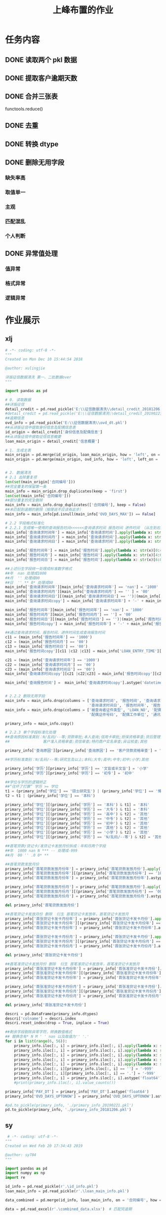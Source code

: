 #+TITLE: 上峰布置的作业

* 任务内容
** DONE 读取两个 pkl 数据
CLOSED: [2019-03-05 周二 17:12]
** DONE 提取客户逾期天数
CLOSED: [2019-03-05 周二 17:15]
** DONE 合并三张表
CLOSED: [2019-03-05 周二 17:18]
functools.reduce()
** DONE 去重
CLOSED: [2019-03-05 周二 17:29]
** DONE 转换 dtype
CLOSED: [2019-03-05 周二 17:42]
** DONE 删除无用字段
CLOSED: [2019-03-05 周二 17:49]
*** 缺失率高
*** 取值单一
*** 主观
*** 匹配混乱
*** 个人判断

** DONE 异常值处理
CLOSED: [2019-03-05 周二 17:49]
*** 值异常
*** 格式异常
*** 逻辑异常

* 作业展示
** xlj
#+begin_src python
# -*- coding: utf-8 -*-
"""
Created on Mon Dec 10 15:44:54 2018

@author: xulingjie

详版征信数据清洗 第一、二批数据over
"""

import pandas as pd

# 0. 读取数据
##详版征信
detail_credit = pd.read_pickle('E:\\征信数据清洗\\detail_credit_20181206.pkl')
#detail_credit = pd.read_pickle('E:\\征信数据清洗\\detail_credit_20190221.pkl')
##逾期信息
ovd_info = pd.read_pickle('E:\\征信数据清洗\\ovd_dt.pkl')
##从详版征信中提取身份信息及配偶信息表
id_origin = detail_credit['身份信息及配偶信息']
##从详版征信中提取征信信息概要
loan_main_origin = detail_credit['信息概要']

# 1. 生成主表 
main_origin = pd.merge(id_origin, loan_main_origin, how = 'left', on = '合同编号')
main_origin = pd.merge(main_origin, ovd_info, how = 'left', left_on = '合同编号', right_on = 'LOAN_NO')


# 2. 数据清洗
# 2.1 去除重复项
len(set(main_origin['合同编号']))
##完全重复的保留第一条
main_info = main_origin.drop_duplicates(keep = 'first')
len(set(main_info['合同编号']))
##部分重复的完全删除
main_info = main_info.drop_duplicates(['合同编号'], keep = False)
##未匹配到逾期的删除（按理说不应该有此步）
main_info = main_info[pd.isnull(main_info['OVD_DAYS_MAX']) == False]

# 2.2 字段格式标准化
# 2.2.1 生成唯一使用的查询报告时间<<<<<<查询请求时间 报告时间 进件时间 （从左到右按顺序认定）
main_info['查询请求时间年'] = main_info['查询请求时间'].apply(lambda x: str(x)[0:4])
main_info['查询请求时间月'] = main_info['查询请求时间'].apply(lambda x: str(x)[4:6])
main_info['查询请求时间日'] = main_info['查询请求时间'].apply(lambda x: str(x)[6:8])

main_info['报告时间年'] = main_info['报告时间'].apply(lambda x: str(x)[0:4])
main_info['报告时间月'] = main_info['报告时间'].apply(lambda x: str(x)[4:6])
main_info['报告时间日'] = main_info['报告时间'].apply(lambda x: str(x)[6:8])

##上述衍生字段统一处理成标准数字格式
##年  nan 处理成1000
##月  '' 处理成00
##日  '' ** 0* 处理成00
main_info['查询请求时间年'][main_info['查询请求时间年'] == 'nan'] = '1000'
main_info['查询请求时间月'][main_info['查询请求时间月'] == '' ] = '00'
main_info['查询请求时间日'][(main_info['查询请求时间日'] == '')|(main_info['查询请求时间日'] == '**')|(main_info['查询请求时间日'] == '0*')] = '00'
main_info['查询请求时间copy'] = main_info['查询请求时间年'] + '-' + main_info['查询请求时间月'] + '-' + main_info['查询请求时间日']

main_info['报告时间年'][main_info['报告时间年'] == 'nan'] = '1000'
main_info['报告时间月'][main_info['报告时间月'] == ''] = '00'
main_info['报告时间日'][(main_info['报告时间日'] == '')|(main_info['报告时间日'] == '**')|(main_info['报告时间日'] == '0*')] = '00'
main_info['报告时间copy'] = main_info['报告时间年'] + '-' + main_info['报告时间月'] + '-' + main_info['报告时间日']

##通过查询请求时间、报告时间、进件时间生成查询报告时间
c11 = (main_info['报告时间年'] == '1000')
c12 = (main_info['报告时间月'] == '00')
c13 = (main_info['报告时间日'] == '00')
main_info['报告时间copy'][c11 |c12 |c13] = main_info['LOAN_ENTRY_TIME'][c11 |c12 |c13].astype('object').apply(lambda x: str(x)[0:10])

c21 = (main_info['查询请求时间年'] == '1000')
c22 = (main_info['查询请求时间月'] == '00')
c23 = (main_info['查询请求时间日'] == '00')
main_info['查询请求时间copy'][c21 |c22|c23] = main_info['报告时间copy'][c21 |c22|c23]

main_info['查询报告时间'] =  main_info['查询请求时间copy'].astype('datetime64')


# 2.2.2 删除无用字段
main_info = main_info.drop(columns = ['查询请求时间', '报告时间', '查询请求时间年', '查询请求时间月', '查询请求时间copy', 
                                      '查询请求时间日', '报告时间年', '报告时间月', '报告时间日', '报告时间copy'])
main_info = main_info.drop(columns = ['被查询者证件类型', 'LOAN_NO', '配偶姓名', '配偶证件类型',
                                      '配偶证件号码', '配偶工作单位', '通讯地址', '户籍地址'])

primary_info = main_info.copy()

# 2.2.3 单个字段标准化处理
##查询原因标准类别：N/乱码/--等;贷款审批;本人查询;信用卡审批;担保资格审查;贷后管理;
##               客户准入资格审查;资信审查;特约商户实名审查;异议核查;其他

primary_info['查询原因'][primary_info['查询原因'] == '客户贷款资格审查'] = '贷款审批'

##学历标准类别：N/乱码/--等;研究生及以上;本科;大专;高中;中专;初中;小学;其他

primary_info['学历'][primary_info['学历'] == '文盲或半文盲'] = '小学'
primary_info['学历'][primary_info['学历'] == '初专'] = '初中'

##学位与学历的逻辑矫正 
##“往坏了打算” 学历 >= 学位
t1 = (primary_info['学位'] == '硕士研究生') | (primary_info['学位'] == '博士研究生')
t2 = t1 | (primary_info['学位'] == '本科')

primary_info['学位'][(primary_info['学历'] == '本科') & t1] = '本科'
primary_info['学位'][(primary_info['学历'] == '大专') & t1] = '本科'
primary_info['学位'][(primary_info['学历'] == '高中') & t2] = '其他'
primary_info['学位'][(primary_info['学历'] == '中专') & t2] = '其他'
primary_info['学位'][(primary_info['学历'] == '初中') & t2] = '其他'
primary_info['学位'][(primary_info['学历'] == '其他') & t2] = '其他'
primary_info['学位'][(primary_info['学历'] == '小学') & t2] = '其他'
primary_info['学位'][(primary_info['学历'] == 'N/乱码/--等') & t2] = '其他'

##首笔贷款/贷记卡/准贷记卡发放月份拆成：年和月两个字段
##年  1000 nan N *** -- 处理成-999 
##月  00 '' .0 0* **

##首笔贷款发放月份
primary_info['首笔贷款发放月份年'] = primary_info['首笔贷款发放月份'].apply(lambda x: str(x)[0: 4])
primary_info['首笔贷款发放月份年'][(primary_info['首笔贷款发放月份年'] == '1000')|(primary_info['首笔贷款发放月份年'] == 'nan')|(primary_info['首笔贷款发放月份年'] == 'N')|(primary_info['首笔贷款发放月份年'] == '***')] = '-999'
primary_info['首笔贷款发放月份年'] = primary_info['首笔贷款发放月份年'].astype('int64')

primary_info['首笔贷款发放月份月'] = primary_info['首笔贷款发放月份'].apply(lambda x: str(x)[4: 6]) 
primary_info['首笔贷款发放月份月'][(primary_info['首笔贷款发放月份月'] == '00')|(primary_info['首笔贷款发放月份月'] == '')|(primary_info['首笔贷款发放月份月'] == '.0')|(primary_info['首笔贷款发放月份月'] == '0*')|(primary_info['首笔贷款发放月份月'] == '**')] = '-999'
primary_info['首笔贷款发放月份月'] = primary_info['首笔贷款发放月份月'].astype('int64')

del primary_info['首笔贷款发放月份']

##首笔贷记卡发放月份 删除  衍生 首笔贷记卡发放年，首笔贷记卡发放月
primary_info['首张贷记卡发卡月份年'] = primary_info['首张贷记卡发卡月份'].apply(lambda x: str(x)[0: 4])
primary_info['首张贷记卡发卡月份年'][(primary_info['首张贷记卡发卡月份年'] == '1000')|(primary_info['首张贷记卡发卡月份年'] == 'nan')|(primary_info['首张贷记卡发卡月份年'] == 'N')|(primary_info['首张贷记卡发卡月份年'] == '***')] = '-999'
primary_info['首张贷记卡发卡月份年'] = primary_info['首张贷记卡发卡月份年'].astype('int64')

primary_info['首张贷记卡发卡月份月'] = primary_info['首张贷记卡发卡月份'].apply(lambda x: str(x)[4: 6])
primary_info['首张贷记卡发卡月份月'][(primary_info['首张贷记卡发卡月份月'] == '00')|(primary_info['首张贷记卡发卡月份月'] == '')|(primary_info['首张贷记卡发卡月份月'] == '.0')|(primary_info['首张贷记卡发卡月份月'] == '0*')|(primary_info['首张贷记卡发卡月份月'] == '**')] = '-999'
primary_info['首张贷记卡发卡月份月'] = primary_info['首张贷记卡发卡月份月'].astype('int64')

del primary_info['首张贷记卡发卡月份']

##首笔准贷记卡发放月份 删除  衍生 首笔准贷记卡发放年，首笔准贷记卡发放月
primary_info['首张准贷记卡发卡月份年'] = primary_info['首张准贷记卡发卡月份'].apply(lambda x: str(x)[0: 4])
primary_info['首张准贷记卡发卡月份年'][(primary_info['首张准贷记卡发卡月份年'] == '1000')|(primary_info['首张准贷记卡发卡月份年'] == 'nan')|(primary_info['首张准贷记卡发卡月份年'] == 'N')|(primary_info['首张准贷记卡发卡月份年'] == '***')|(primary_info['首张准贷记卡发卡月份年'] == '--')] = '-999'
primary_info['首张准贷记卡发卡月份年'] = primary_info['首张准贷记卡发卡月份年'].astype('int64')

primary_info['首张准贷记卡发卡月份月'] = primary_info['首张准贷记卡发卡月份'].apply(lambda x: str(x)[4: 6])
primary_info['首张准贷记卡发卡月份月'][(primary_info['首张准贷记卡发卡月份月'] == '00')|(primary_info['首张准贷记卡发卡月份月'] == '')|(primary_info['首张准贷记卡发卡月份月'] == '.0')|(primary_info['首张准贷记卡发卡月份月'] == '0*')|(primary_info['首张准贷记卡发卡月份月'] == '**')] = '-999'
primary_info['首张准贷记卡发卡月份月'] = primary_info['首张准贷记卡发卡月份月'].astype('int64')

del primary_info['首张准贷记卡发卡月份']

descri = pd.DataFrame(primary_info.dtypes)
descri['colname'] = descri.index
descri.reset_index(drop = True, inplace = True)

##剩余字段剔除异常字符，转换数值格式
## 替换含有* N M ' ' nan 以及取值为'' '.'
for i in list(range(6, 56)):
    primary_info.iloc[:, i] = primary_info.iloc[:, i].apply(lambda x: str(x).replace('*', ''))
    primary_info.iloc[:, i] = primary_info.iloc[:, i].apply(lambda x: str(x).replace('N', ''))
    primary_info.iloc[:, i] = primary_info.iloc[:, i].apply(lambda x: str(x).replace('M', ''))
    primary_info.iloc[:, i] = primary_info.iloc[:, i].apply(lambda x: str(x).replace(' ', ''))
    primary_info.iloc[:, i] = primary_info.iloc[:, i].apply(lambda x: str(x).replace('nan', ''))
    primary_info.iloc[:, i][primary_info.iloc[:, i] == ''] = '-999'
    primary_info.iloc[:, i][primary_info.iloc[:, i] == '.'] = '-999'
    primary_info.iloc[:, i] = primary_info.iloc[:, i].astype('float64')
    #print(primary_info.iloc[:, i].value_counts())

primary_info['PAY_DT'] = primary_info['PAY_DT'].astype('float64')
primary_info['OVD_DAYS_UPTONOW'] = primary_info['OVD_DAYS_UPTONOW'].astype('float64')

#pd.to_pickle(primary_info, './primary_info_20190221.pkl')
pd.to_pickle(primary_info, './primary_info_20181206.pkl')
#+end_src
** sy
#+begin_src python
 # -*- coding: utf-8 -*-
"""
Created on Wed Feb 20 17:34:43 2019

@author: sy784
"""

import pandas as pd
import numpy as np
import re

id_info = pd.read_pickle(r'.\id_info.pkl')
loan_main_info = pd.read_pickle(r'.\loan_main_info.pkl')

data_combined = pd.merge(id_info, loan_main_info, on = '合同编号', how = 'left')   # 链接两表

data = pd.read_excel(r'.\combined_data.xlsx')  # 匹配完逾期

data = data.drop_duplicates(subset = '合同编号', keep = 'first')  # 合同号去重


"""删除格式错误数据"""
# 删除于建模无用的列
col_del = ['通讯地址', '户籍地址', '配偶姓名', '配偶证件号码', '配偶工作单位']  # 建模可删的列
data = data.drop(col_del, axis = 1)

# 中文列
col_chinese = ['被查询者证件类型', '查询原因', '学历', '学位', '配偶证件类型']
for col_name in col_chinese:
    # 不满足中文条件的标为True
    condition_chinese = data[col_name].astype('str').apply(lambda x: re.match('^[\u4e00-\u9fa5]{0,}$', x) == None)
    data[col_name][condition_chinese] = np.nan

#期列（年月日）
col_date_1 = ['查询请求时间', '报告时间']
for col_name in col_date_1:
    data[col_name] = data[col_name].astype('str').apply(lambda x: x[0:8])
    # 除了能看清完整年月日的的标为True然后替换为空
    condition_date_1 = data[col_name].astype('str').apply(lambda x: re.match('^\d{4}(0?[1-9]|1[0-2])((0?[1-9])|((1|2)[0-9])|30|31)', x) == None)
    data[col_name][condition_date_1] = np.nan
    data[col_name] = data[col_name].astype('str')
    
# 日期列（年月）
col_date_2 = ['首笔贷款发放月份', '首张贷记卡发卡月份', '首张准贷记卡发卡月份']
for col_name in col_date_2:
    # 删除最后两位00
    data[col_name] = data[col_name].astype('str').apply(lambda x: x[0:-2])
    # 除了能看清完整年月的的标为True然后替换为空
    condition_date_2 = data[col_name].astype('str').apply(lambda x: re.match('^\d{4}(0?[1-9]|1[0-2])', x) == None)
    data[col_name][condition_date_2] = np.nan
    
# 性别（男女）
condition_sex = data['性别'].astype('str').apply(lambda x: re.match('[\u7537,\u5973]', x) == None)
data['性别'][condition_sex] = np.nan

# 婚姻状况(未婚已婚离异丧偶其他)
condition_sex = data['婚姻状况'].astype('str').apply(lambda x: re.match('[\u672a\u5a5a,\u5df2\u5a5a,\u79bb\u5f02,\u4e27\u5076,\u5176\u4ed6]', x) == None)
data['婚姻状况'][condition_sex] = np.nan

# 正数可能有小数点的列
col_posi_num = ['呆账余额', '资产处置余额', '保证人代偿余额', '贷款单月最高逾期总额', '贷记卡单月最高逾期金额', '准贷记卡60天以上单月最高透支余额', '未结清贷款合同总额', '未结清贷款贷款余额', '未结清贷款最近6个月平均应还款', '未销户贷记卡授信总额', '未销户单家行最高授信额', '未销户贷记卡单家行最低授信额', '未销户贷记卡已用额度', '未销户贷记卡最近6个月平均使用额度', '未销户准贷记卡授信总额', '未销户单家行最高授信额.1', '未销户准贷记卡单家行最低授信额', '未销户准贷记卡透支余额', '未销户准贷记卡最近6个月平均透支余额', '对外担保金额', '对外担保本金余额']
for col_name in col_posi_num:
    condition_posi_num = data[col_name].astype('str').apply(lambda x: re.match('^\+?\d+(\.\d+)?$', x) == None)
    data[col_name][condition_posi_num] = np.nan
    
# 正整数
col_posi_int = ['个人住房贷款笔数', '个人商用房贷款笔数', '其他贷款笔数', '贷记卡账户数', '准贷记卡账户数', '本人声明数目', '异议标注数目', '呆账笔数', '资产处置笔数', '保证人代偿笔数', '贷款逾期笔数', '贷款逾期月份数', '贷款最长逾期月数', '贷记卡逾期账户数', '贷记卡逾期月份数', '贷记卡最长逾期月数', '准贷记卡60天以上透支账户数', '准贷记卡60天以上透支月份数', '准贷记卡60天以上最长透支月数', '未结清贷款贷款法人机构数', '未结清贷款贷款机构数', '未结清贷款贷款笔数', '未销户贷记卡发卡法人机构数', '未销户贷记卡发卡机构数', '未销户贷记卡账户数', '未销户准贷记卡发卡法人机构数', '未销户准贷记卡发卡机构数', '未销户准贷记卡账户数', '对外担保笔数']
for col_name in col_posi_int:
    condition_posi_int = data[col_name].astype('str').apply(lambda x: re.match('^[1-9]\d*$', x) == None)
    data[col_name][condition_posi_int] = np.nan
#+end_src
** zyw
#+begin_src python
# -*- coding: utf-8 -*-
"""
灵杰小朋友的作业 - 建模数据清洗
"""

#%%
import os
import pandas as pd
import functools as ft

# 导入数据
os.getcwd()
id_info = pd.read_pickle(r"./modeling/id_info.pkl")
loan_main_info = pd.read_pickle(r"./modeling/loan_main_info.pkl")
over_day = pd.read_excel(r"./modeling/over_day.xlsx")

#%%
# 以id_info里的合同编号作主键，合并表格
data_final = ft.reduce(lambda left, right: pd.merge(left, right, how = 'left', on = '合同编号'), [id_info, loan_main_info, over_day])
data_final.info()

#%%
# 剔除重复数据
data_final = data_final.drop_duplicates() # 删去全部数据相同的重复合同号
duplicates = data_final[data_final['合同编号'].duplicated(keep=False)] # 查找仅合同编号一致的数据
data_final = data_final.drop(duplicates.index) # 删去全部仅合同号一致的数据

#%%
# 将空值、乱码全部替换为-99999
data_final = data_final.fillna(-99999) # 将当前全部nan数据替换为-99999
data_final.replace('N/乱码/--等', -99999, inplace=True)

#%%
# 修改应为字符型的变量类型，清洗异常值，删除无效变量
data_final.iloc[:, 3:15] = data_final.iloc[:, 3:15].astype(str) # 将数据转化为字符串格式
data_final.iloc[:, 3:15].columns

# 检查变量基本状况，进行清洗
data_final['被查询者证件类型'].groupby(data_final['被查询者证件类型']).size() # 99.8%的证件类型均为居民身份证

data_final['查询原因'].groupby(data_final['查询原因']).size()
data_final['性别'].groupby(data_final['性别']).size()
data_final['婚姻状况'].groupby(data_final['婚姻状况']).size()
data_final['学历'].groupby(data_final['学历']).size()
data_final['学位'].groupby(data_final['学位']).size()

# 检查变量是否有不合逻辑值
lo = data_final[data_final['婚姻状况']=='未婚']
lo['配偶姓名'].groupby(lo['配偶姓名']).size()
lo['配偶证件类型'].groupby(lo['配偶证件类型']).size()
lo[lo['配偶证件类型']=='居民身份证'].index.tolist()
data_final.loc[[707, 2362, 2598], ['婚姻状况']] = data_final.loc[[707, 2362, 2598], ['婚姻状况']].replace('未婚', '-99999')
lo['配偶证件号码'].groupby(lo['配偶证件号码']).size()
lo['配偶工作单位'].groupby(lo['配偶工作单位']).size()

lo1 = data_final[(data_final['学位']=='博士研究生')|(data_final['学位']=='硕士研究生')]
lo1['学历'].groupby(lo1['学历']).size()
lo1[lo1['学历']!='研究生及以上'].index.tolist()
data_final.loc[lo1[lo1['学历']!='研究生及以上'].index.tolist(), ['学历']] = '-99999'
lo2 = data_final[data_final['学位']=='本科']
lo2['学历'].groupby(lo2['学历']).size()
data_final.loc[lo1[lo1['学历']!='本科'].index.tolist(), ['学历']]='-99999'

# ['学历']变量再分组
data_final['学历'].groupby(data_final['学历']).size()
data_final.loc[data_final[data_final['学历']=='其他'].index.tolist(), ['学历']] = '-99999'
data_final.loc[data_final[(data_final['学历']=='中专')|(data_final['学历']=='初专')|(data_final['学历']=='初中')|(data_final['学历']=='小学')|(data_final['学历']=='文盲或半文盲')].index.tolist(), ['学历']] = '初中及以下'

# 删除无用变量
data_final.drop({'被查询者证件类型', '学位', '户籍地址', '通讯地址', '配偶姓名', '配偶证件类型', '配偶证件号码', '配偶工作单位'}, axis=1, inplace=True) # 想不出来有什么用处

#%% 
# 修改应为数值型的变量类型，清洗异常值、无效值
data_final.iloc[:, 7:62] = data_final.iloc[:, 7:62].apply(pd.to_numeric, errors='coerce').fillna(-99999)

data_final.drop(data_final[data_final['最大逾期天数']==-99999].index.tolist(), axis=0, inplace=True) # 找出无逾期表现的合同号并删除

#%%
# 修改['首笔贷款发放月份','首张贷记卡发卡月份','首张准贷记卡发卡月份']的格式
data_final.loc[:, ['首笔贷款发放月份','首张贷记卡发卡月份','首张准贷记卡发卡月份']] = data_final.loc[:, ['首笔贷款发放月份','首张贷记卡发卡月份','首张准贷记卡发卡月份']].astype(str)

d1 = data_final['首笔贷款发放月份'].groupby(data_final['首笔贷款发放月份']).size()
d1[d1==1].index.tolist()
data_final['首笔贷款发放月份'].replace({'2013.05', '2015.02', '2015.09'}, {'20130500.0', '20150200.0', '20150900.0'}, inplace=True)
d2 = data_final['首张贷记卡发卡月份'].groupby(data_final['首张贷记卡发卡月份']).size()
d2[d2==1].index.tolist()
data_final['首张贷记卡发卡月份'].replace({'2009.01', '2012.03', '2012.08', '201301.0'}, {'20090100.0', '20120300.0', '20120800.0', '20130100.0'}, inplace=True)
d3 = data_final['首张准贷记卡发卡月份'].groupby(data_final['首张准贷记卡发卡月份']).size()
d3[d3==1].index.tolist()
data_final['首张准贷记卡发卡月份'].replace('2012.02', '20120200.0', inplace=True)
data_final.loc[:, ['首笔贷款发放月份','首张贷记卡发卡月份','首张准贷记卡发卡月份']] = data_final.loc[:, ['首笔贷款发放月份','首张贷记卡发卡月份','首张准贷记卡发卡月份']].applymap(lambda x: x[:-4])

data_final['首笔贷款发放月份'] = pd.to_datetime(data_final['首笔贷款发放月份'], format='%Y%m', errors='coerce')
data_final['首张贷记卡发卡月份'] = pd.to_datetime(data_final['首张贷记卡发卡月份'], format='%Y%m', errors='coerce')
data_final['首张准贷记卡发卡月份'] = pd.to_datetime(data_final['首张贷记卡发卡月份'], format='%Y%m', errors='coerce')

#%%
# 基于['报告时间']、['进件时间']对['查询请求时间']中的缺失值进行填补
data_final.loc[:, ['查询请求时间','报告时间','进件时间']] = data_final.loc[:, ['查询请求时间','报告时间','进件时间']].astype(str)

data_final['最终查询时间'] = data_final['查询请求时间']
I = data_final[(data_final['查询请求时间']=='-99999.0')|(data_final['查询请求时间']=='10000000.0')].index.tolist()
data_final.loc[I, '最终查询时间'] = data_final.loc[I, '报告时间']
I1 = data_final[(data_final['最终查询时间']=='-99999')|(data_final['最终查询时间']=='10000000')].index.tolist()
data_final.loc[I1, '最终查询时间'] = data_final.loc[I1, '进件时间']
I2 = data_final[(data_final['最终查询时间']=='-99999.0')|(data_final['最终查询时间']=='10000000.0')].index.tolist()
data_final.loc[I2, '最终查询时间'] = data_final.loc[I2, '进件时间']

data_final.loc[:, ['最终查询时间', '进件时间']] = data_final.loc[:, ['最终查询时间', '进件时间']].applymap(lambda x: x[:-2])
data_final['最终查询时间'] = pd.to_datetime(data_final['最终查询时间'], format='%Y%m%d', errors='raise')
data_final['进件时间'] = pd.to_datetime(data_final['进件时间'], format='%Y%m%d', errors='raise')

data_final.drop({'查询请求时间', '报告时间'}, axis=1, inplace=True)

#%%
# 导出数据
data_final.to_pickle(r"./modeling/data_final.pkl")
#+end_src
** lb
#+begin_src python
# -*- coding: utf-8 -*-
"""
  * 数据清洗
  * 字段格式处理（重复行；异常值；乱码，不标准格式等,不符合逻辑的；缺失值；数据类型转化
"""

# %%
import pandas as pd
import cx_Oracle
import os
from operator import itemgetter

os.getcwd()
os.chdir(r'E:\model_study\pkl')

pd.set_option('max_columns', 100)
loan_info_df = pd.read_pickle('loan_main_info.pkl')
id_info_df = pd.read_pickle('id_info.pkl')

cnn = cx_Oracle.connect('cdliubo_lixin360', '7Dc2uyBMDt3c', '10.30.4.36:1521/ods02')  # 连接oracle

variable_sql = '''select a.loan_no 合同编号, case when ovd_days > 0 then 1 
else 0 end 是否逾期,to_char(a.loan_entry_time,'YYYYMMDD') 进件时间 
from (select a1.loan_no,b.loan_entry_time,a1.PAY_DT from lxors.B_LOAN_PAY_INFO_V_NEW a1 left join SR_LX_FLOW.LOAN_STATUS_INFO b on b.loan_no = a1.loan_No) a 
left join (
select cdg.loan_no ,max(cdg.ovd_days)ovd_days from jiankui_wang_yooli.cdg_history cdg where cdg.busi_dt <= to_char(last_day(add_months(sysdate,-1)),'yyyymmdd') group by cdg.loan_no)cdg on cdg.loan_no=a.loan_no 
where substr(a.pay_dt,1,6) <='201706' and substr(a.pay_dt,1,6) >='201312' 
'''
sql = variable_sql  # 存放sql语句
sql_df = pd.read_sql(sql, cnn)  # 读取sql

# %%
# --查询重复行
f1 = loan_info_df[loan_info_df.duplicated('合同编号', keep=False)]
f2 = id_info_df[id_info_df.duplicated('合同编号', keep=False)]

# --删除重复行
loan_info_df = loan_info_df.drop_duplicates().reset_index()
id_info_df = id_info_df.drop_duplicates().reset_index()

# =============================================================================
# --去合同号重复行 多个查询原因的、保留ZJK201603030128 一条
# --id_info_df[id_info_df.duplicated('合同编号',keep=False)].index
# --id_info_df[id_info_df['合同编号'] == 'ZJK201603030128'].index
# =============================================================================

loan_del_index = loan_info_df[loan_info_df.duplicated('合同编号', keep=False)].index
id_del_index = [837, 838, 2511, 2523, 4449, 4639, 4640, 5121, 5122, 6116, 6119]
id_info_df.drop(id_info_df.index[id_del_index], inplace=True)
loan_info_df.drop(loan_info_df.index[loan_del_index], inplace=True)

# --合并
main_info_df = pd.merge(id_info_df, loan_info_df, on='合同编号', how='inner')
main_info_df = pd.merge(main_info_df, sql_df, on='合同编号', how='inner')

# %%
#  --缺失值处理 缺失率90%以上的， 删除没有意义的字段：本人声明数目、异议标注数目

main_info_df.isnull().sum()  # 缺失值明细
missing_data = main_info_df.isnull().sum() / main_info_df.shape[0]
missing_data[missing_data > 0.9].index
main_info_df = main_info_df[missing_data[missing_data < 0.9].index]

main_info_df.fillna('-999', inplace=True)  # 暴力替换法

main_info_df.drop(columns='本人声明数目', inplace=True)
main_info_df.drop(columns='异议标注数目', inplace=True)

# %%
# --文本字符串类型：异常值奇怪符号处理 空格、 乱码、符号、N、\n,\r,\t，'.' '*'

for j in main_info_df.columns:
  main_info_df[j] = main_info_df[j].astype('str').str.replace(" ", "").str.replace("\n|\t|\r", "", regex=True).replace(
    [".", "", "*", "N"], "-999")

datalist = itemgetter(4, 5, 6, 7, 8, 9, 10, 11, 12, 13, 15)(main_info_df.columns)

datalist1 = itemgetter(range(16, 59))(main_info_df.columns)

for i in datalist:
  main_info_df[i] = main_info_df[i].str.findall(r"[\u4e00-\u9fa5]").str.join("")  # 只提取中文字符串

main_info_df.fillna('-999', inplace=True)  # 暴力替换法

for i in datalist:
  main_info_df.loc[main_info_df[i].str.len() == 0, i] = '-999'
  main_info_df.loc[main_info_df[i].str.contains('乱码', regex=False), i] = '-999'

for i in datalist1:
  main_info_df.loc[main_info_df[i].str.contains('N|\*|M|-', regex=True), i] = '-999'

# 删除 变量信息多数缺失的行数
drop_index = main_info_df[
  (main_info_df['性别'] == '-999') & (main_info_df['学历'] == '-999') & (main_info_df['婚姻状况'] == '-999')].index
main_info_df.drop(index=drop_index, inplace=True)

# 查询原因：
main_info_df.loc[main_info_df['查询原因'].str.contains('-999', regex=False), '查询原因'] = '其他'

# 性别
main_info_df.loc[main_info_df['性别'].str.contains('-999', regex=False), '性别'] = '男'

# 婚姻状况
main_info_df.loc[main_info_df['婚姻状况'].str.contains('-999', regex=False), '婚姻状况'] = '其他'
main_info_df.loc[main_info_df['婚姻状况'].str.contains('-999', regex=False), '婚姻状况'] = '其他'

# 学历
main_info_df.loc[main_info_df['学历'].str.contains('中专|初专|高中', regex=True), '学历'] = '高中或中专'
main_info_df.loc[main_info_df['学历'].str.contains('大专', regex=True), '学历'] = '大专'
main_info_df.loc[main_info_df['学历'].str.contains('初中|文盲|999|小学|其他', regex=True), '学历'] = '初中及以下'
main_info_df.loc[main_info_df['学历'].str.contains('本科', regex=True), '学历'] = '本科'
main_info_df.loc[main_info_df['学历'].str.contains('研究生及以上', regex=True), '学历'] = '研究生及以上'

# 学位
main_info_df.drop(columns='index_y', inplace=True)
main_info_df.drop(columns='index_x', inplace=True)
main_info_df.drop(columns='学位', inplace=True)

# 配偶
main_info_df.drop(columns='配偶姓名', inplace=True)
main_info_df.drop(columns='配偶证件类型', inplace=True)

# 贷款笔数
main_info_df.loc[main_info_df['个人商用房贷款笔数'].str.contains('-999', regex=False), '个人商用房贷款笔数'] = '0.0'
main_info_df.loc[main_info_df['其他贷款笔数'].str.contains('-999', regex=False), '其他贷款笔数'] = '0.0'
main_info_df.loc[main_info_df['个人住房贷款笔数'].str.contains('-999', regex=False), '个人住房贷款笔数'] = '0.0'

# 通讯地址，户籍地址，配偶工作单位
main_info_df.loc[main_info_df['通讯地址'].str.contains('-999', regex=False), '通讯地址'] = '无'
main_info_df.loc[main_info_df['户籍地址'].str.contains('-999', regex=False), '户籍地址'] = '无'
main_info_df.loc[main_info_df['配偶工作单位'].str.contains('-999', regex=False), '配偶工作单位'] = '无'

#


# %%
# --配偶证件号码异常处理 18位长度
main_info_df.loc[main_info_df['配偶证件号码'].str.len() < 18, '配偶证件号码'] = '无'
# %%
#  --时间类型字段异常处理及类型转化

date_list = (main_info_df.columns[main_info_df.columns.str.contains('发卡月份|发放月份|时间', regex=True)])

for m in date_list:
  main_info_df[m] = main_info_df[m].replace(["-999", "10000000"], "10000000.0")


def Df_change_values(condition, listname1, listname2, df_name=main_info_df):
  '''
     满足某种条件下，将某一列listname2值赋值给另一列listname1
  '''
  df_name.loc[condition, listname1] = df_name.loc[condition, listname2].values


condition = (main_info_df['查询请求时间'] == '10000000.0') & (main_info_df['报告时间'] != '10000000.0')
Df_change_values(condition, '查询请求时间', '报告时间')
condition1 = main_info_df['查询请求时间'].str[-4:-2] == '00'
Df_change_values(condition1, '查询请求时间', '进件时间')
main_info_df['查询请求时间'] = pd.to_datetime(main_info_df['查询请求时间'].str[0:8], format='%Y%m%d')


def Month_date_format(month, df_name=main_info_df):
  '''
     满足某种条件下，比如10000000.0,19000000.0,'2015.0'、'201315'
     pd.to_datetime('190001',format = '%Y%M')
     月份>12改成时间 19000101.0
  '''
  main_info_df.loc[main_info_df[month] == '10000000.0', month] = '19000101.0'
  main_info_df.loc[main_info_df[month].str[4:6] > '12', month] = '19000101.0'
  con1 = (main_info_df[month].str[4:6] <= '12') & (main_info_df[month].str[4:6] != '')
  main_info_df.loc[con1, month] = pd.to_datetime(main_info_df.loc[con1, month].str.split(".").str.join("").str[0:6],
    format='%Y%m')


Month_date_format('首笔贷款发放月份')
Month_date_format('首张贷记卡发卡月份')
Month_date_format('首张准贷记卡发卡月份')
main_info_df['进件时间'] = pd.to_datetime(main_info_df['进件时间'].str.split(".").str.join("").str[0:8], format='%Y%m%d')

# %%
#  -- 笔数、机构数、账户、月份、异常 超过100 异常

num_list = (main_info_df.columns[main_info_df.columns.str.contains('月数|机构数|月份数|账户数', regex=True)])

for i in num_list:
  main_info_df.loc[main_info_df[i].astype('float') > 100, i] = '-999'

# %%
#  -- 额度 超过1000000 异常 更改为-999

amount_list = (main_info_df.columns[main_info_df.columns.str.contains('额度|信额|余额|总额|金额|还款', regex=True)])
for i in amount_list:
  main_info_df.loc[main_info_df[i].astype('float') > 1000000, i] = '-999'

# %%

#  -- 剔除部分无效变量、将转化数值型字段输出xlsx

main_info_df.drop(columns='报告时间', inplace=True)

main_info_df.drop(columns='被查询者证件类型', inplace=True)

list3 = itemgetter(10,11,12,14,16)(main_info_df.columns)
list4 = itemgetter(range(18,53))(main_info_df.columns)


for i in list3:
    main_info_df[i] = main_info_df[i].astype('float64')
main_info_df.dtypes
for i in list4:
    main_info_df[i] = main_info_df[i].astype('float64')

main_info_df.to_excel('main_info.xlsx',index = False,float_format="%.2f")

main_info_df.dtypes
# %%
# =============================================================================
# main_info_df.drop(columns = 'index_y',inplace = True)
# main_info_df.drop(columns = 'index_x',inplace = True)
# main_info_df.fillna('-999',inplace = True) # 暴力替换法
# main_info_df.columns
# cc = main_info_df['学历'].value_counts()
# try:
#     main_info_df['贷记卡最长逾期月数'].astype(float)
# except IOError:
#     pass
# main_info_df['准贷记卡60天以上单月最高透支余额'][main_info_df['准贷记卡60天以上单月最高透支余额'].astype('int')<0]
# set1 = set()
# set2 = set()
# set3 = set()
# set4 = set()
# set5 = set()
# set6 = set()
# set7 = set()
# set8 = set()
# set9 = set()
# set10 = set()
# set11 = set()
# for index, row in main_info_df.iterrows():
#     set1.add(row['被查询者证件类型'])
#     set2.add(row['查询原因'])
#     set3.add(row['性别'])
#     set4.add(row['婚姻状况'])
#     set5.add(row['学历'])
#     set6.add(row['学位'])
#     set7.add(row['通讯地址'])
#     set8.add(row['户籍地址'])
#     set9.add(row['配偶证件号码'])
#     set10.add(row['配偶证件类型'])
#     set11.add(row['配偶工作单位'])
# set7
# =============================================================================
#+end_src
** wt
#+begin_src python
# -*- coding: utf-8 -*-
"""
Created on Tue Feb 19 09:49:36 2019

@author: a4496
"""
import numpy as np
import pandas as pd 
import os
import missingno
import matplotlib.pyplot as plt
from operator import itemgetter
os.getcwd()
os.chdir('C:\\wuting\\study\\python\\翱翔者计划\\lesson3')
os.getcwd()

#导入三个原始表
np.set_printoptions(suppress=True)
id_info = pd.read_pickle('id_info.pkl')
loan_main_info = pd.read_pickle('loan_main_info.pkl')
ovd_days = pd.read_csv('ovd_days.csv')

#对客户信息表进行去重
id_info_qc = id_info.drop_duplicates('合同编号','last')
loan_main_info_qc = loan_main_info.drop_duplicates('合同编号','last')

#查看数据类型
id_info_qc.dtypes
loan_main_info_qc.dtypes
ovd_days.dtypes

#原始数据表合并
data0 = pd.merge(id_info_qc,loan_main_info_qc,how='left',on='合同编号')
data1 = pd.merge(data0,ovd_days,how='left',left_on='合同编号',right_on='LOAN_NO')

#查看数据大小
data1.shape

#数据缺失值查询
missingno.matrix(id_info)

#计算字段缺失值比例，删除缺失比例99%以上字段
data1_null_0 = data1.isnull().sum(axis=0).sort_values(axis=0,ascending=False,na_position='last')/len(data1)
print(data1_null_0)
plt.plot(data1_null_0)
data1_null_0 = pd.DataFrame(data1_null_0)
data1_null_0.columns = ['缺失比例']
data1 = data1[list(data1_null_0[data1_null_0['缺失比例'] < 0.9].index)]


#计算每行的缺失数
data1_null_1 = data1.isnull().sum(axis=1)
data1['缺失数'] = data1_null_1

#删除缺失值太多的行
data1 = data1[data1['缺失数'] < 54]

#NAN填充-999
data1 = data1.fillna(-999)

#删除不需要的列
data1.drop(['查询请求时间','报告时间','被查询者证件类型','学位','户籍地址','LOAN_NO','缺失数'], axis = 1, inplace = True)

#数据替换
data1 = data1.astype('str')
data1.dtypes
var0 = data1.columns
var = var0.drop('合同编号')
var
for i in var:
    data1[i] = data1[i].str.replace(' ','').str.replace('　','').str.replace('*','').str.replace('N/乱码/--等','-999').str.replace('N','-999').str.replace('\n','').str.replace('M','').str.replace('.','')

for i in var:
   data1[i] = data1[i].replace('','-999')

data1 = data1.fillna(-999)

data1.dtypes

#检验数据替换
xx = data1['OVD_DAYS'].value_counts()

#获取列名
collist = data1.columns.values.tolist()

#时间变量
data1.loc[data1['首张贷记卡发卡月份'] == '100000000','首张贷记卡发卡月份'] = '-999'
data1.loc[data1['首笔贷款发放月份'] == '100000000','首笔贷款发放月份'] = '-999'
data1.loc[data1['首张准贷记卡发卡月份'] == '100000000','首张准贷记卡发卡月份'] = '-999'

data1['首张贷记卡发卡月份'] = data1['首张贷记卡发卡月份'].str[0:6]
data1['首笔贷款发放月份'] = data1['首笔贷款发放月份'].str[0:6]
data1['首张准贷记卡发卡月份'] = data1['首张准贷记卡发卡月份'].str[0:6]

#数据类型规范
list1 = itemgetter(range(0,25))(data1.columns)
list2 = itemgetter(range(30,38))(data1.columns)
list3 = itemgetter(range(42,44))(data1.columns)
list4 = itemgetter(range(47,52))(data1.columns)
list5 = itemgetter(range(53,54))(data1.columns)

list1

for i in list1:
    data1[i] = data1[i].astype('float64')
    
for i in list2:
    data1[i] = data1[i].astype('float64')
    
for i in list3:
    data1[i] = data1[i].astype('float64')
    
for i in list4:
    data1[i] = data1[i].astype('float64')
    
for i in list5:
    data1[i] = data1[i].astype('float64')

data1.dtypes

data1['是否坏客户'] = data1['OVD_DAYS']
data1.loc[data1['是否坏客户'] >= 61,'OVD_DAYS'] = 1
data1.loc[data1['是否坏客户'] <= 60,'OVD_DAYS'] = 0

yy = data1['是否坏客户'].value_counts()

data1.to_excel('data1.xlsx',float_format = '%.1f',index = False)

#+end_src
** wjk
#+begin_src python
# -*- coding: utf-8 -*-
'''
  建模实战 数据清洗环节
  
'''

import pandas as pd
import numpy as np
import matplotlib as mp


# 1 获取文件路径
id_info_adr = 'F:\\py\\id_info.pkl'
loan_main_info_adr = 'F:\\py\\loan_main_info.pkl'
loan_over_adr = 'F:\\py\\loan_over.csv'


# 2 读取客户信息，客户征信以及逾期信息
loan_over = pd.read_csv(loan_over_adr, encoding = 'GB2312') #逾期信息
loan_main_info = pd.read_pickle(loan_main_info_adr) # 征信信息
id_info = pd.read_pickle(id_info_adr) #客户信息


# 3 合并表 以第一列为合并主键
data = [loan_over, loan_main_info, id_info ]

for i in range(len(data)):
    if (i == 0 ):
        df_group = data[i]
    else :
        df_1 = pd.merge(data[i], df_group, how = 'inner', on = data[i].columns[0] )
        df_group = df_1
        

# 4 去除重复 完全相同取一条,重复的不同就删除
df_group = df_group.drop_duplicates(keep = 'first')

df_group = df_group.drop_duplicates(subset = df_group.columns[0] , keep = False)


# 5 数据清洗
# 5.1 删除无用字段 从意义删除无用字段，从数值上删除值过于集中的字段
del_col = ['被查询者证件类型', '通讯地址', '户籍地址', '配偶姓名', '配偶证件类型', '配偶证件号码', '配偶工作单位' ]

for i in del_col:
    df_group = df_group.drop([i], axis = 1)
    
'''查询各个字段元素分布情况
for i in range(len(df_group.columns)):
    print(df_group[df_group.columns[57]].value_counts())
'''        
  
del_col1 = ['本人声明数目', '异议标注数目']

for i in del_col1:
    df_group = df_group.drop([i], axis = 1)


# 5.2 异常值处理
# print(len(df_group.columns)) 5962

col_str = ['查询原因', '性别', '婚姻状况', '学历', '学位']

col_num = ['个人住房贷款笔数', '个人商用房贷款笔数', '其他贷款笔数', '贷记卡账户数', '准贷记卡账户数', '呆账笔数', '呆账余额', '资产处置笔数', '资产处置余额', '保证人代偿笔数', '保证人代偿余额', '贷款逾期笔数', '贷款逾期月份数', '贷款单月最高逾期总额', '贷款最长逾期月数', '贷记卡逾期账户数', '贷记卡逾期月份数', '贷记卡单月最高逾期金额', '贷记卡最长逾期月数', '准贷记卡60天以上透支账户数', '准贷记卡60天以上透支月份数', '准贷记卡60天以上单月最高透支余额', '准贷记卡60天以上最长透支月数', '未结清贷款贷款法人机构数', '未结清贷款贷款机构数', '未结清贷款贷款笔数', '未结清贷款合同总额', '未结清贷款贷款余额', '未结清贷款最近6个月平均应还款', '未销户贷记卡发卡法人机构数', '未销户贷记卡发卡机构数', '未销户贷记卡账户数', '未销户贷记卡授信总额', '未销户单家行最高授信额', '未销户贷记卡单家行最低授信额', '未销户贷记卡已用额度', '未销户贷记卡最近6个月平均使用额度', '未销户准贷记卡发卡法人机构数', '未销户准贷记卡发卡机构数', '未销户准贷记卡账户数', '未销户准贷记卡授信总额', '未销户单家行最高授信额.1', '未销户准贷记卡单家行最低授信额', '未销户准贷记卡透支余额', '未销户准贷记卡最近6个月平均透支余额', '对外担保笔数', '对外担保金额', '对外担保本金余额', '是否逾期60', '是否逾期30' ]

col_date = ['查询请求时间', '报告时间', '首笔贷款发放月份', '首张贷记卡发卡月份', '首张准贷记卡发卡月份' ,'进件时间' ]

# 5.2.1 字符串字段处理 将空值赋值为‘-9999’，将乱码赋值为‘-404’

for i in col_str:
    df_group[i] = df_group[i].fillna('-9999')
    df_group[i] = df_group[i].replace('N/乱码/--等','-404')
    
# 查询原因

# 性别
df_group['性别'] = df_group['性别'].replace('-404','-9999')

# 婚姻状况
df_group['婚姻状况'] = df_group['婚姻状况'].replace('-404','-9999')

# 学历 学位（逻辑错误的异常值以哪个为准）
df_group[['学历','学位']] = df_group[['学历','学位']].replace('-404','-9999')

# dt = df_group[['学历','学位']].groupby(['学历','学位']).学历.count()
# 参考逾期率分组
# dt = df_group[['学历','是否逾期30']].groupby('学历').是否逾期30.agg(['count','sum'])
# dt['逾期率'] =  dt['sum'] / dt['count']
# dt.sort_values("逾期率",inplace=False)


# 5.2.2 将所有数值型转换为数值型
df_group[col_num] = df_group[col_num].apply(pd.to_numeric, errors='coerce')

# df_group['贷款最长逾期月数'] = df_group['贷款最长逾期月数'].replace(10000000,np.nan)

# 贷款最长逾期月数 大于100年的数据删除
#dt1 = df_group.sort_values('贷款最长逾期月数', inplace=False, ascending = False)

df_group.drop(axis = 0 , index = df_group[df_group['贷款最长逾期月数'] > 1200].index , inplace = True )

# 贷记卡逾期月份数
dt1 = df_group.sort_values('贷记卡逾期月份数', inplace=False, ascending = False)

df_group.drop(axis = 0 , index = df_group[df_group['贷记卡逾期月份数'] > 480].index , inplace = True )

# 贷记卡最长逾期月数
df_group.drop(axis = 0 , index = df_group[df_group['贷记卡最长逾期月数'] > 480].index , inplace = True )

# 未结清贷款合同总额 < 未结清贷款贷款余额
df_group.loc[df_group['未结清贷款合同总额'] < df_group['未结清贷款贷款余额'],['未结清贷款贷款余额','未结清贷款合同总额']] = np.nan

# 未销户贷记卡发卡法人机构数 > 未销户贷记卡发卡机构数
df_group.loc[df_group['未销户贷记卡发卡机构数'] < df_group['未销户贷记卡发卡法人机构数'],['未销户贷记卡发卡机构数','未销户贷记卡发卡法人机构数']] = np.nan

df_group.loc[df_group['未销户贷记卡发卡机构数'] > 2000,'未销户贷记卡发卡机构数'] = np.nan
df_group.loc[df_group['未销户贷记卡发卡法人机构数'] > 2000,'未销户贷记卡发卡法人机构数'] = np.nan       

# 未销户准贷记卡发卡法人机构数 > 未销户准贷记卡发卡机构数
df_group.loc[df_group['未销户准贷记卡发卡机构数'] < df_group['未销户准贷记卡发卡法人机构数'],['未销户准贷记卡发卡机构数','未销户准贷记卡发卡法人机构数']] = np.nan

df_group.loc[df_group['未销户准贷记卡发卡机构数'] > 2000,'未销户准贷记卡发卡机构数'] = np.nan
df_group.loc[df_group['未销户准贷记卡发卡法人机构数'] > 2000,'未销户准贷记卡发卡法人机构数'] = np.nan   

# 未销户准贷记卡账户数
df_group.loc[df_group['未销户准贷记卡账户数'] > 2000,'未销户准贷记卡账户数'] = np.nan

# 把所有为空的转换成-9999
df_group[col_num] = df_group[col_num].fillna(-9999)

# 5.2.3 将时间转化成时间
#查询请求时间 将.0去掉 把10000000 转为空值
#将10000000.0 转换为9999-12-31
df_group['查询请求时间'] = df_group['查询请求时间'].astype(str).str.replace('.0', '', regex = False)
df_group['查询请求时间'] = df_group['查询请求时间'].replace('10000000',np.nan)
df_group['查询请求时间'] = df_group['查询请求时间'].apply(pd.to_datetime)

#报告时间 将.0去掉 把10000000 转为99991231 ,*去掉
df_group['报告时间'] = df_group['报告时间'].astype(str).str.replace('.0','',regex =False)
df_group['报告时间'] = df_group['报告时间'].astype(str).str.replace('*','',regex =False)
df_group['报告时间'] = df_group['报告时间'].replace('10000000',np.nan)
df_group['报告时间'] = pd.to_datetime(df_group['报告时间'],errors = 'coerce')

#首笔贷款发放月份 
df_group['首笔贷款发放月份'] = df_group['首笔贷款发放月份'].astype(str).str.replace('.0','',regex =False)
df_group['首笔贷款发放月份'] = df_group['首笔贷款发放月份'].replace('10000000',np.nan)
df_group['首笔贷款发放月份'] = df_group['首笔贷款发放月份'].astype(str).str.replace('*','',regex =False)
df_group['首笔贷款发放月份'] = pd.to_datetime(df_group['首笔贷款发放月份'].str[:6] ,errors = 'coerce')

#首张贷记卡发卡月份
df_group['首张贷记卡发卡月份'] = df_group['首张贷记卡发卡月份'].astype(str).str.replace('.0','',regex =False)
df_group['首张贷记卡发卡月份'] = df_group['首张贷记卡发卡月份'].replace('10000000',np.nan)
df_group['首张贷记卡发卡月份'] = df_group['首张贷记卡发卡月份'].astype(str).str.replace('*','',regex =False)
df_group['首张贷记卡发卡月份'] = pd.to_datetime(df_group['首张贷记卡发卡月份'].str[:6] ,errors = 'coerce')

#首张准贷记卡发卡月份
df_group['首张准贷记卡发卡月份'] = df_group['首张准贷记卡发卡月份'].astype(str).str.replace('.0','',regex =False)
df_group['首张准贷记卡发卡月份'] = df_group['首张准贷记卡发卡月份'].replace('10000000',np.nan)
df_group['首张准贷记卡发卡月份'] = df_group['首张准贷记卡发卡月份'].astype(str).str.replace('\*|\-','',regex =True)
df_group['首张准贷记卡发卡月份'] = pd.to_datetime(df_group['首张准贷记卡发卡月份'].str[:6] ,errors = 'coerce')

#进件时间
df_group['进件时间'] = df_group['进件时间'].astype(str).str.replace('.0','',regex =False)
df_group['进件时间'] = pd.to_datetime(df_group['进件时间'],errors = 'coerce')


# 把时间为空的转为9999-12-31
for i in col_date:
    df_group.loc[df_group[i].isnull(),i] = '1900-12-31'
    df_group[i] = pd.to_datetime(df_group[i] ,errors = 'coerce')
    
    
#转为PKL
df_group.to_pickle('F:\\py\\result.pkl')
    

 
'''
df_group.loc[df_group['首张贷记卡发卡月份'].isnull(),'首张贷记卡发卡月份'] = '9999-12-31'

df_group['首张准贷记卡发卡月份'].astype(str).str.replace('\*|\-','',regex =True)
dt3 = 

dt3 = df_group['首张准贷记卡发卡月份'].describe()

df_group['首笔贷款发放月份'].astype(float).max() describe()

df_group.dtypes
df_group['报告时间'] = df_group['报告时间'].apply(pd.to_datetime)

df_group['报告时间'].min()describe()
df_group['报告时间'].astype(str).apply(len).value_counts()

.astype(str).apply(len).value_counts()
df_group['报告时间'].dtypes

dt3 = df_group['查询请求时间'].

.astype(str).apply(len).value_counts()


df_group['查询请求时间'].astype(str).apply(pd.to_timedelta)

for i in col_date:
    df_group[i] = df_group[i].astype(str).str.replace('a', np.nan)
    
    
    
    查询请求时间
    df_group['查询请求时间'] = df_group[df_group['查询请求时间'].astype(str).str.contains('a')]
    
    
    df_group[df_group['查询请求时间'].astype(str).str.contains('a')]
    

df_group[col_date[0]] = df_group[col_date[0]].str.replace(['.'],'')


dt2 = df_group[df_group[col_date[0]].astype(str).apply(len) != 10]

df_group['查询请求时间'].astype(str).str.replace(['a'], np.nan)


.astype(str).apply(len).value_counts()

df_group[col_date[0]].astype(str).apply(len).value_counts()



df_group[['test1', col_date[0]]]

df_group[col_date[0]].value_counts()



df_group['test1'] = df_group['test1'].replace(['***','10000000.0','N'],'99991231.0')


df_group[col_date[0]].astype(str).str.replace('.a',np.nan,regex = False).apply(len).value_counts()


df_group[col_date[0]] = df_group[col_date[2]].astype(str).str.replace('\.','',regex = False)

df_group[col_date] = df_group[col_date].apply(pd.to_datetime)


pd.Series(['f.o', 'fuz', np.nan]).str.replace('f.', 'ba', regex= True)



df_group[col_date[0]].value_counts()



for i in col_str:
    print(df_group[i].dtype)
    print(df_group[i].value_counts())
    
    
    
df_group[col_num] = df_group[col_num].apply(pd.to_numeric, errors='coerce')
    


pd.to_datetime #转换为日期
pd.to_timedelta #转换为时间戳


pd.to_numeric(s, errors='coerce')




print(df_group['个人住房贷款笔数'].value_counts())



[pd.isnull(df_group.columns[0])]


for i in range(len(df_group.columns)):    
    print(df_group.columns[i])
 

   
print(len(df_group.columns))

print(dict(df_group['性别'].value_counts()))
print(df_group.columns[0])

dt = defaultdict(lambda : defaultdict(lambda :0)) # 声明一个二维dict 
print(dt)

for i in range(len(df_group.columns)):
 dt[df_group.columns[i]] = dict(df_group[df_group.columns[i]].value_counts())
 
 
     print(dict(df_group[i].value_counts()))
    print(dict(df_group[df_group.columns[i]].value_counts()))
 
 
    print(dict(df_group['个人住房贷款笔数'].value_counts()))
'''

#+end_src
** dxp
#+begin_src python
# -*- coding: utf-8 -*-
"""
Created on Mon Feb 25 10:53:31 2019

@author: Administrator
"""

import cx_Oracle
import pandas as pd
import numpy as np

db_usr_name = 'DANGXIAOPEI_LIXIN360'  # oracle 账号
db_pw = 'Dxp123456'              # oracle 密码
oracle_info = db_usr_name + '/' + db_pw + '@10.30.4.36:1521/ods02'
conn = cx_Oracle.connect(oracle_info, encoding="UTF-8", nencoding="UTF-8")  

#0读取数据
df_Id_info = pd.read_pickle(r"C:/Users/Administrator/Desktop/datamodelingassignmentfromlj/id_info.pkl")
df_loan_main_info = pd.read_pickle(r"C:/Users/Administrator/Desktop/datamodelingassignmentfromlj/loan_main_info.pkl")
df_Id_info.合同编号
df_loan_main_info.合同编号
df_loan_ovd_info = pd.read_sql('''
SELECT 
cdg.loan_contract_no 合同编号,
max(to_number(cdg.OVERDUE_DAYS)) 逾期天数
from lxors.I_CDG_LOAN_INFO_V_NEW cdg
group by cdg.loan_contract_no                     
''',con=conn)

#1去除重复项
df_Id_info.drop_duplicates(inplace=True)         #删除所有信息重复的合同号,只保留一个
df_loan_main_info.drop_duplicates('合同编号',False,inplace=True)   #查找重复合同号并删除,因为不确定哪一条是正确的，哪一条是错误的

#2合并表
df_stage = pd.merge(df_Id_info,df_loan_main_info,how = 'outer',on = '合同编号')
df_loan_base_info = pd.merge(df_stage,df_loan_ovd_info,how = 'left', on = '合同编号' )

#3异常值处理
df_loan_base_info.drop(['被查询者证件类型','本人声明数目','异议标注数目','通讯地址','户籍地址','配偶姓名','配偶证件类型','配偶证件号码','配偶工作单位'],axis=1,inplace=True) #删除无用字段
df_loan_base_info.replace('N',-9999,inplace=True) #将N空值转换为-9999
df_loan_base_info.replace('N/乱码/--等',-9999,inplace=True)  #将乱码转换为-9999
df_loan_base_info.replace('*',-9999,inplace=True) 
df_loan_base_info.replace('***',-9999,inplace=True) 
df_loan_base_info.replace('*****',-9999,inplace=True) 
df_loan_base_info.replace('******',-9999,inplace=True) 
df_loan_base_info.replace('--',-9999,inplace=True)
df_loan_base_info.replace('M',-9999,inplace=True)
df_loan_base_info.replace('N',-9999,inplace=True)
df_loan_base_info.replace(' ',-9999,inplace=True)
df_loan_base_info.replace('.',-9999,inplace=True)
df_loan_base_info.iloc[:,9:60] = df_loan_base_info.iloc[:,9:60].apply(pd.to_numeric, errors='coerce') #将非数值型的字符串转换为空值
df_loan_base_info.fillna(-9999,inplace=True)   #将nan空值转换为-9999
df_loan_base_info["贷款最长逾期月数"].replace(1400,-9999999999,inplace=True) #异常值处理
df_loan_base_info["贷款最长逾期月数"].replace(43000,-9999999999,inplace=True) #异常值处理
df_loan_base_info["贷记卡逾期账户数"].replace(36819,-9999999999,inplace=True) #异常值处理
df_loan_base_info["贷记卡逾期月份数"].replace(496,-9999999999,inplace=True) #异常值处理
df_loan_base_info["贷记卡逾期月份数"].replace(847,-9999999999,inplace=True) #异常值处理
df_loan_base_info["贷记卡单月最高逾期金额"].replace(10000000,-9999999999,inplace=True) #异常值处理
df_loan_base_info["贷记卡最长逾期月数"].replace(989,-9999999999,inplace=True) #异常值处理
df_loan_base_info["准贷记卡60天以上单月最高透支余额"].replace(10000000,-9999999999,inplace=True) #异常值处理
df_loan_base_info["准贷记卡60天以上单月最高透支余额"].replace(100000000,-9999999999,inplace=True) #异常值处理
df_loan_base_info["未销户准贷记卡账户数"].replace('2071',-9999999999,inplace=True) #异常值处理
df_loan_base_info["未销户准贷记卡账户数"].replace('27000',-9999999999,inplace=True) #异常值处理
df_loan_base_info["未销户准贷记卡账户数"].replace('230000',-9999999999,inplace=True) #异常值处理

#4字段格式标准化
df_loan_base_info["查询请求时间"] = df_loan_base_info["查询请求时间"].astype(str).str[0:8]  #将浮点型转换为字符串
df_loan_base_info["查询请求时间"] = df_loan_base_info["查询请求时间"].apply(pd.to_datetime,errors='coerce')

df_loan_base_info["报告时间"] = df_loan_base_info["报告时间"].astype(str).str[0:8]   #将浮点型转换为字符串
df_loan_base_info["报告时间"] = df_loan_base_info["报告时间"].apply(pd.to_datetime,errors='coerce')

df_loan_base_info["首笔贷款发放月份"] = df_loan_base_info["首笔贷款发放月份"].astype(str).str.split('.').str.join('')
df_loan_base_info["首笔贷款发放月份"] = df_loan_base_info["首笔贷款发放月份"].str[0:6].apply(pd.to_datetime,errors='coerce')

df_loan_base_info["首张贷记卡发卡月份"] = df_loan_base_info["首张贷记卡发卡月份"].astype(str).str.split('.').str.join('') 
df_loan_base_info["首张贷记卡发卡月份"] = df_loan_base_info["首张贷记卡发卡月份"].str[0:6].apply(pd.to_datetime,errors='coerce')

df_loan_base_info["首张准贷记卡发卡月份"] = df_loan_base_info["首张准贷记卡发卡月份"].astype(str).str.split('.').str.join('') 
df_loan_base_info["首张准贷记卡发卡月份"] = df_loan_base_info["首张准贷记卡发卡月份"].str[0:6].apply(pd.to_datetime,errors='coerce')

#5写入EXCEL 
excel = pd.ExcelWriter(r"C:/Users/Administrator/Desktop/datamodelingassignmentfromlj/data.xlsx")
df_loan_base_info.to_excel(excel,'Sheet1')
excel.save()


#pd.to_datetime(df_loan_base_info['查询请求时间'],format='%Y%m%d')
#df_loan_base_info.dtypes
#df_loan_base_info
#x=df_loan_base_info["首笔贷款发放月份"].value_counts()

#+end_src
** wrs
#+begin_src python
#%% 处理异常: 8 位数字
c_eight_number = df_id_info['查询请求时间'].apply(lambda x:re.match("\d{8}", x) is not None)

#%% 剔除非 8 位数字的数据
df_id_info = df_id_info[c_eight_number]

#%% 年的范围
c_year = df_id_info['查询请求时间'].apply(lambda x: x[0:4]).astype('int').apply(lambda x: x > 1971 & x < 2020)

#%% 月的范围
c_month = df_id_info['查询请求时间'].apply(lambda x: x[4:6]).astype('int').apply(lambda x: x > 0 & x < 13)

#%% 日的范围
c_day = df_id_info['查询请求时间'].apply(lambda x: x[6:8]).astype('int').apply(lambda x: x > 0 & x < 32)

#%% 处理
df_id_info = df_id_info[c_year & c_month & c_day]

#%% 转换为时间格式
pd.to_datetime(df_id_info['查询请求时间'])
#+end_src
